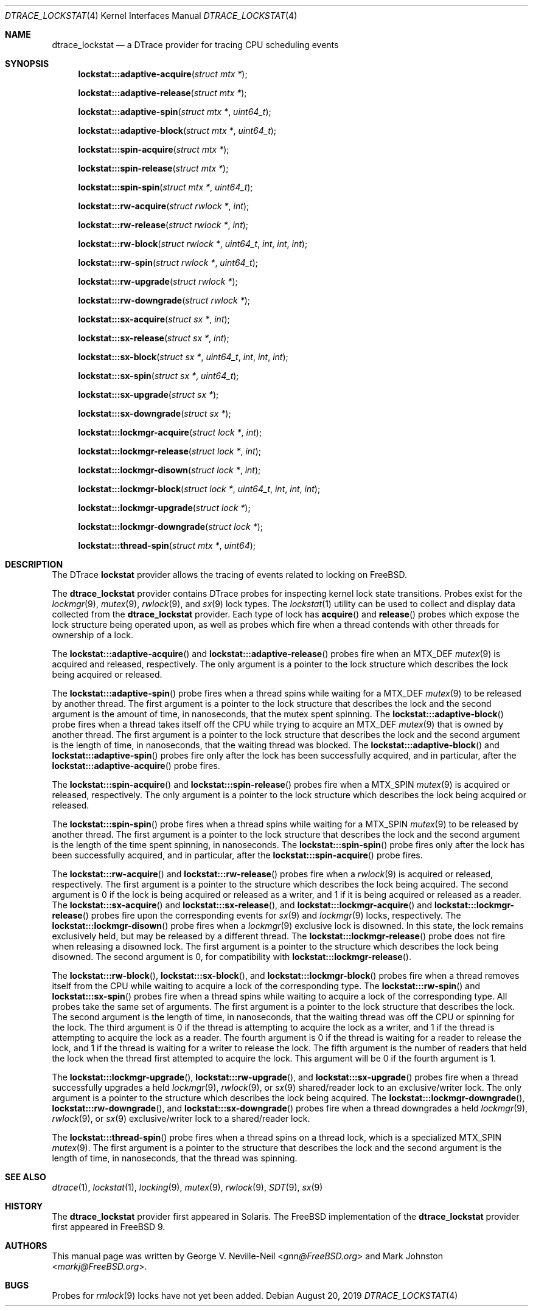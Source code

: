 .\" Copyright (c) 2017 George V. Neville-Neil <gnn@FreeBSD.org>
.\" All rights reserved.
.\"
.\" Redistribution and use in source and binary forms, with or without
.\" modification, are permitted provided that the following conditions
.\" are met:
.\" 1. Redistributions of source code must retain the above copyright
.\"    notice, this list of conditions and the following disclaimer.
.\" 2. Redistributions in binary form must reproduce the above copyright
.\"    notice, this list of conditions and the following disclaimer in the
.\"    documentation and/or other materials provided with the distribution.
.\"
.\" THIS SOFTWARE IS PROVIDED BY THE AUTHOR AND CONTRIBUTORS ``AS IS'' AND
.\" ANY EXPRESS OR IMPLIED WARRANTIES, INCLUDING, BUT NOT LIMITED TO, THE
.\" IMPLIED WARRANTIES OF MERCHANTABILITY AND FITNESS FOR A PARTICULAR PURPOSE
.\" ARE DISCLAIMED.  IN NO EVENT SHALL THE AUTHOR OR CONTRIBUTORS BE LIABLE
.\" FOR ANY DIRECT, INDIRECT, INCIDENTAL, SPECIAL, EXEMPLARY, OR CONSEQUENTIAL
.\" DAMAGES (INCLUDING, BUT NOT LIMITED TO, PROCUREMENT OF SUBSTITUTE GOODS
.\" OR SERVICES; LOSS OF USE, DATA, OR PROFITS; OR BUSINESS INTERRUPTION)
.\" HOWEVER CAUSED AND ON ANY THEORY OF LIABILITY, WHETHER IN CONTRACT, STRICT
.\" LIABILITY, OR TORT (INCLUDING NEGLIGENCE OR OTHERWISE) ARISING IN ANY WAY
.\" OUT OF THE USE OF THIS SOFTWARE, EVEN IF ADVISED OF THE POSSIBILITY OF
.\" SUCH DAMAGE.
.\"
.\" $FreeBSD$
.\"
.Dd August 20, 2019
.Dt DTRACE_LOCKSTAT 4
.Os
.Sh NAME
.Nm dtrace_lockstat
.Nd a DTrace provider for tracing CPU scheduling events
.Sh SYNOPSIS
.Fn lockstat:::adaptive-acquire "struct mtx *"
.Fn lockstat:::adaptive-release "struct mtx *"
.Fn lockstat:::adaptive-spin "struct mtx *" "uint64_t"
.Fn lockstat:::adaptive-block "struct mtx *" "uint64_t"
.Fn lockstat:::spin-acquire "struct mtx *"
.Fn lockstat:::spin-release "struct mtx *"
.Fn lockstat:::spin-spin "struct mtx *" "uint64_t"
.Fn lockstat:::rw-acquire "struct rwlock *" "int"
.Fn lockstat:::rw-release "struct rwlock *" "int"
.Fn lockstat:::rw-block "struct rwlock *" "uint64_t" "int" "int" "int"
.Fn lockstat:::rw-spin "struct rwlock *" "uint64_t"
.Fn lockstat:::rw-upgrade "struct rwlock *"
.Fn lockstat:::rw-downgrade "struct rwlock *"
.Fn lockstat:::sx-acquire "struct sx *" "int"
.Fn lockstat:::sx-release "struct sx *" "int"
.Fn lockstat:::sx-block "struct sx *" "uint64_t" "int" "int" "int"
.Fn lockstat:::sx-spin "struct sx *" "uint64_t"
.Fn lockstat:::sx-upgrade "struct sx *"
.Fn lockstat:::sx-downgrade "struct sx *"
.Fn lockstat:::lockmgr-acquire "struct lock *" "int"
.Fn lockstat:::lockmgr-release "struct lock *" "int"
.Fn lockstat:::lockmgr-disown "struct lock *" "int"
.Fn lockstat:::lockmgr-block "struct lock *" "uint64_t" "int" "int" "int"
.Fn lockstat:::lockmgr-upgrade "struct lock *"
.Fn lockstat:::lockmgr-downgrade "struct lock *"
.Fn lockstat:::thread-spin "struct mtx *" "uint64"
.Sh DESCRIPTION
The DTrace
.Nm lockstat
provider allows the tracing of events related to locking on
.Fx .
.Pp
The
.Nm
provider contains DTrace probes for inspecting kernel lock
state transitions.
Probes exist for the
.Xr lockmgr 9 ,
.Xr mutex 9 ,
.Xr rwlock 9 ,
and
.Xr sx 9
lock types.
The
.Xr lockstat 1
utility can be used to collect and display data collected from the
.Nm
provider.
Each type of lock has
.Fn acquire
and
.Fn release
probes which expose the lock structure being operated upon,
as well as probes which fire when a thread contends with other threads
for ownership of a lock.
.Pp
The
.Fn lockstat:::adaptive-acquire
and
.Fn lockstat:::adaptive-release
probes fire when an
.Dv MTX_DEF
.Xr mutex 9
is acquired and released, respectively.
The only argument is a pointer to the lock structure which describes
the lock being acquired or released.
.Pp
The
.Fn lockstat:::adaptive-spin
probe fires when a thread spins while waiting for a
.Dv MTX_DEF
.Xr mutex 9
to be released by another thread.
The first argument is a pointer to the lock structure that describes
the lock and the second argument is the amount of time,
in nanoseconds, that the mutex spent spinning.
The
.Fn lockstat:::adaptive-block
probe fires when a thread takes itself off the CPU while trying to acquire an
.Dv MTX_DEF
.Xr mutex 9
that is owned by another thread.
The first argument is a pointer to the lock structure that describes
the lock and the second argument is the length of time,
in nanoseconds, that the waiting thread was blocked.
The
.Fn lockstat:::adaptive-block
and
.Fn lockstat:::adaptive-spin
probes fire only after the lock has been successfully acquired,
and in particular, after the
.Fn lockstat:::adaptive-acquire
probe fires.
.Pp
The
.Fn lockstat:::spin-acquire
and
.Fn lockstat:::spin-release
probes fire when a
.Dv MTX_SPIN
.Xr mutex 9
is acquired or released, respectively.
The only argument is a pointer to the lock structure which describes
the lock being acquired or released.
.Pp
The
.Fn lockstat:::spin-spin
probe fires when a thread spins while waiting for a
.Dv MTX_SPIN
.Xr mutex 9
to be released by another thread.
The first argument is a pointer to the lock structure that describes
the lock and the second argument is the length of the time
spent spinning, in nanoseconds.
The
.Fn lockstat:::spin-spin
probe fires only after the lock has been successfully acquired,
and in particular, after the
.Fn lockstat:::spin-acquire
probe fires.
.Pp
The
.Fn lockstat:::rw-acquire
and
.Fn lockstat:::rw-release
probes fire when a
.Xr rwlock 9
is acquired or released, respectively.
The first argument is a pointer to the structure which describes
the lock being acquired.
The second argument is
.Dv 0
if the lock is being acquired or released as a writer, and
.Dv 1
if it is being acquired or released as a reader.
The
.Fn lockstat:::sx-acquire
and
.Fn lockstat:::sx-release ,
and
.Fn lockstat:::lockmgr-acquire
and
.Fn lockstat:::lockmgr-release
probes fire upon the corresponding events for
.Xr sx 9
and
.Xr lockmgr 9
locks, respectively.
The
.Fn lockstat:::lockmgr-disown
probe fires when a
.Xr lockmgr 9
exclusive lock is disowned.
In this state, the lock remains exclusively held, but may be
released by a different thread.
The
.Fn lockstat:::lockmgr-release
probe does not fire when releasing a disowned lock.
The first argument is a pointer to the structure which describes
the lock being disowned.
The second argument is
.Dv 0 ,
for compatibility with
.Fn lockstat:::lockmgr-release .
.Pp
The
.Fn lockstat:::rw-block ,
.Fn lockstat:::sx-block ,
and
.Fn lockstat:::lockmgr-block
probes fire when a thread removes itself from the CPU while
waiting to acquire a lock of the corresponding type.
The
.Fn lockstat:::rw-spin
and
.Fn lockstat:::sx-spin
probes fire when a thread spins while waiting to acquire a lock
of the corresponding type.
All probes take the same set of arguments.
The first argument is a pointer to the lock structure that describes
the lock.
The second argument is the length of time, in nanoseconds,
that the waiting thread was off the CPU or spinning for the lock.
The third argument is
.Dv 0
if the thread is attempting to acquire the lock as a writer, and
.Dv 1
if the thread is attempting to acquire the lock as a reader.
The fourth argument is
.Dv 0
if the thread is waiting for a reader to release the lock, and
.Dv 1
if the thread is waiting for a writer to release the lock.
The fifth argument is the number of readers that held the lock when
the thread first attempted to acquire the lock.
This argument will be
.Dv 0
if the fourth argument is
.Dv 1 .
.Pp
The
.Fn lockstat:::lockmgr-upgrade ,
.Fn lockstat:::rw-upgrade ,
and
.Fn lockstat:::sx-upgrade
probes fire when a thread successfully upgrades a held
.Xr lockmgr 9 ,
.Xr rwlock 9 ,
or
.Xr sx 9
shared/reader lock to an exclusive/writer lock.
The only argument is a pointer to the structure which describes
the lock being acquired.
The
.Fn lockstat:::lockmgr-downgrade ,
.Fn lockstat:::rw-downgrade ,
and
.Fn lockstat:::sx-downgrade
probes fire when a thread downgrades a held
.Xr lockmgr 9 ,
.Xr rwlock 9 ,
or
.Xr sx 9
exclusive/writer lock to a shared/reader lock.
.Pp
The
.Fn lockstat:::thread-spin
probe fires when a thread spins on a thread lock, which is a specialized
.Dv MTX_SPIN
.Xr mutex 9 .
The first argument is a pointer to the structure that describes
the lock and the second argument is the length of time,
in nanoseconds, that the thread was spinning.
.Sh SEE ALSO
.Xr dtrace 1 ,
.Xr lockstat 1 ,
.Xr locking 9 ,
.Xr mutex 9 ,
.Xr rwlock 9 ,
.Xr SDT 9 ,
.Xr sx 9
.Sh HISTORY
The
.Nm
provider first appeared in Solaris.
The
.Fx
implementation of the
.Nm
provider first appeared in
.Fx 9 .
.Sh AUTHORS
This manual page was written by
.An George V. Neville-Neil Aq Mt gnn@FreeBSD.org
and
.An -nosplit
.An Mark Johnston Aq Mt markj@FreeBSD.org .
.Sh BUGS
Probes for
.Xr rmlock 9
locks have not yet been added.
